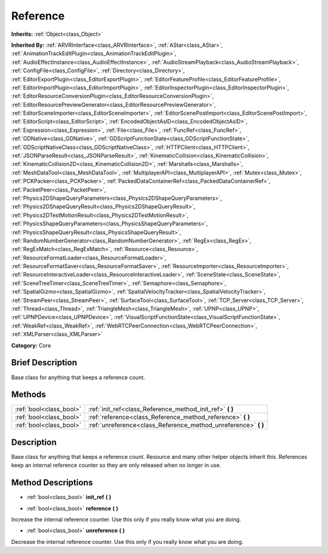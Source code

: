 .. Generated automatically by doc/tools/makerst.py in Godot's source tree.
.. DO NOT EDIT THIS FILE, but the Reference.xml source instead.
.. The source is found in doc/classes or modules/<name>/doc_classes.

.. _class_Reference:

Reference
=========

**Inherits:** :ref:`Object<class_Object>`

**Inherited By:** :ref:`ARVRInterface<class_ARVRInterface>`, :ref:`AStar<class_AStar>`, :ref:`AnimationTrackEditPlugin<class_AnimationTrackEditPlugin>`, :ref:`AudioEffectInstance<class_AudioEffectInstance>`, :ref:`AudioStreamPlayback<class_AudioStreamPlayback>`, :ref:`ConfigFile<class_ConfigFile>`, :ref:`Directory<class_Directory>`, :ref:`EditorExportPlugin<class_EditorExportPlugin>`, :ref:`EditorFeatureProfile<class_EditorFeatureProfile>`, :ref:`EditorImportPlugin<class_EditorImportPlugin>`, :ref:`EditorInspectorPlugin<class_EditorInspectorPlugin>`, :ref:`EditorResourceConversionPlugin<class_EditorResourceConversionPlugin>`, :ref:`EditorResourcePreviewGenerator<class_EditorResourcePreviewGenerator>`, :ref:`EditorSceneImporter<class_EditorSceneImporter>`, :ref:`EditorScenePostImport<class_EditorScenePostImport>`, :ref:`EditorScript<class_EditorScript>`, :ref:`EncodedObjectAsID<class_EncodedObjectAsID>`, :ref:`Expression<class_Expression>`, :ref:`File<class_File>`, :ref:`FuncRef<class_FuncRef>`, :ref:`GDNative<class_GDNative>`, :ref:`GDScriptFunctionState<class_GDScriptFunctionState>`, :ref:`GDScriptNativeClass<class_GDScriptNativeClass>`, :ref:`HTTPClient<class_HTTPClient>`, :ref:`JSONParseResult<class_JSONParseResult>`, :ref:`KinematicCollision<class_KinematicCollision>`, :ref:`KinematicCollision2D<class_KinematicCollision2D>`, :ref:`Marshalls<class_Marshalls>`, :ref:`MeshDataTool<class_MeshDataTool>`, :ref:`MultiplayerAPI<class_MultiplayerAPI>`, :ref:`Mutex<class_Mutex>`, :ref:`PCKPacker<class_PCKPacker>`, :ref:`PackedDataContainerRef<class_PackedDataContainerRef>`, :ref:`PacketPeer<class_PacketPeer>`, :ref:`Physics2DShapeQueryParameters<class_Physics2DShapeQueryParameters>`, :ref:`Physics2DShapeQueryResult<class_Physics2DShapeQueryResult>`, :ref:`Physics2DTestMotionResult<class_Physics2DTestMotionResult>`, :ref:`PhysicsShapeQueryParameters<class_PhysicsShapeQueryParameters>`, :ref:`PhysicsShapeQueryResult<class_PhysicsShapeQueryResult>`, :ref:`RandomNumberGenerator<class_RandomNumberGenerator>`, :ref:`RegEx<class_RegEx>`, :ref:`RegExMatch<class_RegExMatch>`, :ref:`Resource<class_Resource>`, :ref:`ResourceFormatLoader<class_ResourceFormatLoader>`, :ref:`ResourceFormatSaver<class_ResourceFormatSaver>`, :ref:`ResourceImporter<class_ResourceImporter>`, :ref:`ResourceInteractiveLoader<class_ResourceInteractiveLoader>`, :ref:`SceneState<class_SceneState>`, :ref:`SceneTreeTimer<class_SceneTreeTimer>`, :ref:`Semaphore<class_Semaphore>`, :ref:`SpatialGizmo<class_SpatialGizmo>`, :ref:`SpatialVelocityTracker<class_SpatialVelocityTracker>`, :ref:`StreamPeer<class_StreamPeer>`, :ref:`SurfaceTool<class_SurfaceTool>`, :ref:`TCP_Server<class_TCP_Server>`, :ref:`Thread<class_Thread>`, :ref:`TriangleMesh<class_TriangleMesh>`, :ref:`UPNP<class_UPNP>`, :ref:`UPNPDevice<class_UPNPDevice>`, :ref:`VisualScriptFunctionState<class_VisualScriptFunctionState>`, :ref:`WeakRef<class_WeakRef>`, :ref:`WebRTCPeerConnection<class_WebRTCPeerConnection>`, :ref:`XMLParser<class_XMLParser>`

**Category:** Core

Brief Description
-----------------

Base class for anything that keeps a reference count.

Methods
-------

+-------------------------+--------------------------------------------------------------------+
| :ref:`bool<class_bool>` | :ref:`init_ref<class_Reference_method_init_ref>` **(** **)**       |
+-------------------------+--------------------------------------------------------------------+
| :ref:`bool<class_bool>` | :ref:`reference<class_Reference_method_reference>` **(** **)**     |
+-------------------------+--------------------------------------------------------------------+
| :ref:`bool<class_bool>` | :ref:`unreference<class_Reference_method_unreference>` **(** **)** |
+-------------------------+--------------------------------------------------------------------+

Description
-----------

Base class for anything that keeps a reference count. Resource and many other helper objects inherit this. References keep an internal reference counter so they are only released when no longer in use.

Method Descriptions
-------------------

.. _class_Reference_method_init_ref:

- :ref:`bool<class_bool>` **init_ref** **(** **)**

.. _class_Reference_method_reference:

- :ref:`bool<class_bool>` **reference** **(** **)**

Increase the internal reference counter. Use this only if you really know what you are doing.

.. _class_Reference_method_unreference:

- :ref:`bool<class_bool>` **unreference** **(** **)**

Decrease the internal reference counter. Use this only if you really know what you are doing.

